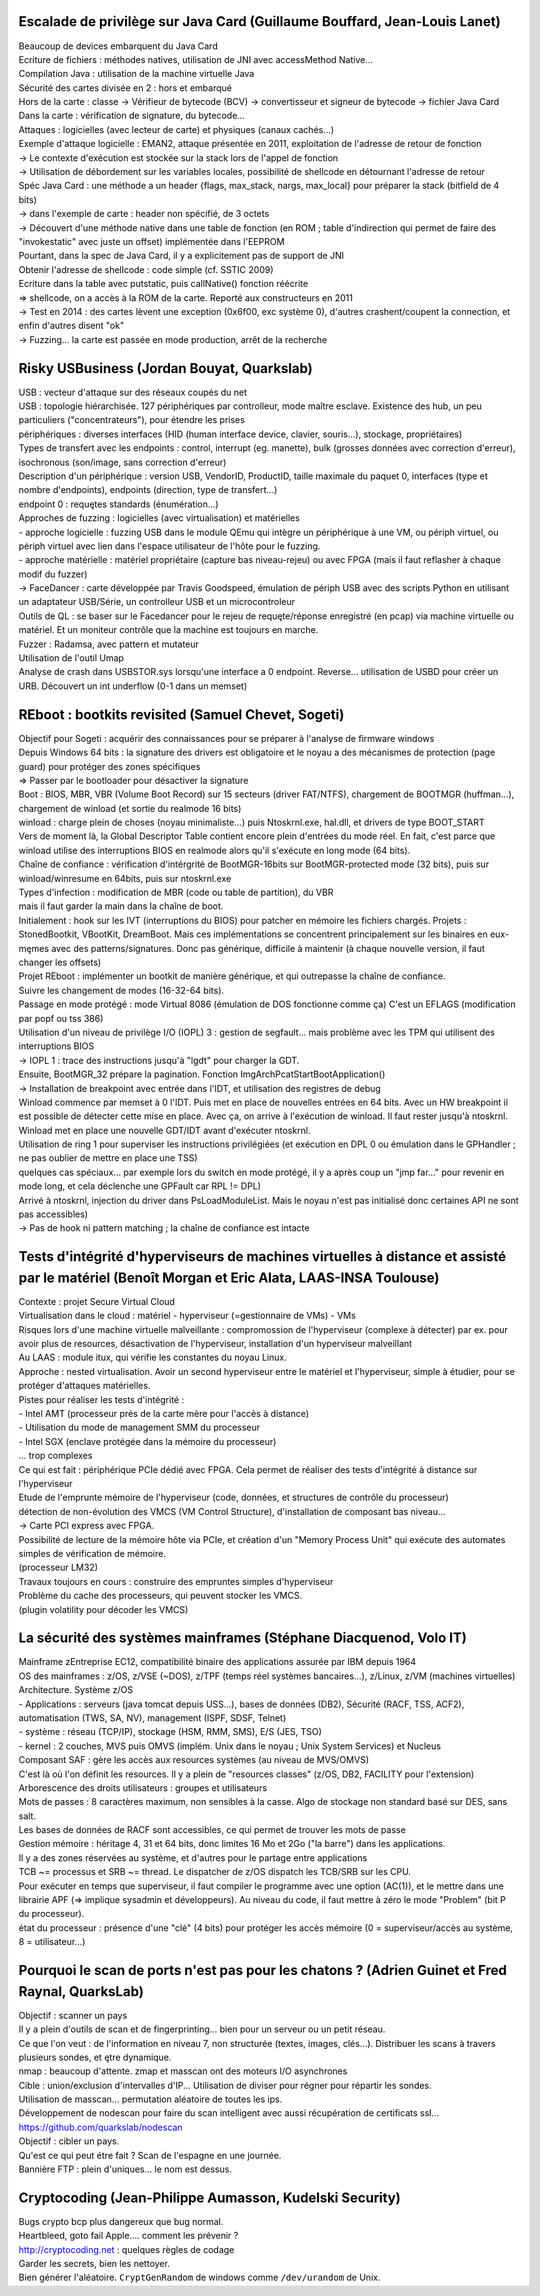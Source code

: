 Escalade de privilège sur Java Card (Guillaume Bouffard, Jean-Louis Lanet)
--------------------------------------------------------------------------
| Beaucoup de devices embarquent du Java Card

| Ecriture de fichiers : méthodes natives, utilisation de JNI avec accessMethod Native...

| Compilation Java : utilisation de la machine virtuelle Java
| Sécurité des cartes divisée en 2 : hors et embarqué
| Hors de la carte : classe -> Vérifieur de bytecode (BCV) -> convertisseur et signeur de bytecode -> fichier Java Card
| Dans la carte : vérification de signature, du bytecode...

| Attaques : logicielles (avec lecteur de carte) et physiques (canaux cachés...)

| Exemple d'attaque logicielle : EMAN2, attaque présentée en 2011, exploitation de l'adresse de retour de fonction
| -> Le contexte d'exécution est stockée sur la stack lors de l'appel de fonction
| -> Utilisation de débordement sur les variables locales, possibilité de shellcode en détournant l'adresse de retour
| Spéc Java Card : une méthode a un header {flags, max_stack, nargs, max_local} pour préparer la stack (bitfield de 4 bits)
| -> dans l'exemple de carte : header non spécifié, de 3 octets
| -> Découvert d'une méthode native dans une table de fonction (en ROM ; table d'indirection qui permet de faire des "invokestatic" avec juste un offset) implémentée dans l'EEPROM
| Pourtant, dans la spec de Java Card, il y a explicitement pas de support de JNI

| Obtenir l'adresse de shellcode : code simple (cf. SSTIC 2009)
| Ecriture dans la table avec putstatic, puis callNative() fonction réécrite
| => shellcode, on a accès à la ROM de la carte. Reporté aux constructeurs en 2011
| -> Test en 2014 : des cartes lèvent une exception (0x6f00, exc système 0), d'autres crashent/coupent la connection, et enfin d'autres disent "ok"
| -> Fuzzing... la carte est passée en mode production, arrêt de la recherche


Risky USBusiness (Jordan Bouyat, Quarkslab)
-------------------------------------------
| USB : vecteur d'attaque sur des réseaux coupés du net

| USB : topologie hiérarchisée. 127 périphériques par controlleur, mode maître esclave. Existence des hub, un peu particuliers ("concentrateurs"), pour étendre les prises
| périphériques : diverses interfaces (HID (human interface device, clavier, souris...), stockage, propriétaires)
| Types de transfert avec les endpoints : control, interrupt (eg. manette), bulk (grosses données avec correction d'erreur), isochronous (son/image, sans correction d'erreur)
| Description d'un périphérique : version USB, VendorID, ProductID, taille maximale du paquet 0, interfaces (type et nombre d'endpoints), endpoints (direction, type de transfert...)
| endpoint 0 : requętes standards (énumération...)

| Approches de fuzzing : logicielles (avec virtualisation) et matérielles
| - approche logicielle : fuzzing USB dans le module QEmu qui intègre un périphérique à une VM, ou périph virtuel, ou périph virtuel avec lien dans l'espace utilisateur de l'hôte pour le fuzzing.
| - approche matérielle : matériel propriétaire (capture bas niveau-rejeu) ou avec FPGA (mais il faut reflasher à chaque modif du fuzzer)
| -> FaceDancer : carte développée par Travis Goodspeed, émulation de périph USB avec des scripts Python en utilisant un adaptateur USB/Série, un controlleur USB et un microcontroleur

| Outils de QL : se baser sur le Facedancer pour le rejeu de requęte/réponse enregistré (en pcap) via machine virtuelle ou matériel. Et un moniteur contrôle que la machine est toujours en marche.
| Fuzzer : Radamsa, avec pattern et mutateur
| Utilisation de l'outil Umap

| Analyse de crash dans USBSTOR.sys lorsqu'une interface a 0 endpoint. Reverse... utilisation de USBD pour créer un URB. Découvert un int underflow (0-1 dans un memset)


REboot : bootkits revisited (Samuel Chevet, Sogeti)
---------------------------------------------------

| Objectif pour Sogeti : acquérir des connaissances pour se préparer à l'analyse de firmware windows

| Depuis Windows 64 bits : la signature des drivers est obligatoire et le noyau a des mécanismes de protection (page guard) pour protéger des zones spécifiques
| => Passer par le bootloader pour désactiver la signature

| Boot : BIOS, MBR, VBR (Volume Boot Record) sur 15 secteurs (driver FAT/NTFS), chargement de BOOTMGR (huffman...), chargement de winload (et sortie du realmode 16 bits)
| winload : charge plein de choses (noyau minimaliste...) puis Ntoskrnl.exe, hal.dll, et drivers de type BOOT_START
| Vers de moment là, la Global Descriptor Table contient encore plein d'entrées du mode réel. En fait, c'est parce que winload utilise des interruptions BIOS en realmode alors qu'il s'exécute en long mode (64 bits).

| Chaîne de confiance : vérification d'intérgrité de BootMGR-16bits sur BootMGR-protected mode (32 bits), puis sur winload/winresume en 64bits, puis sur ntoskrnl.exe
| Types d'infection : modification de MBR (code ou table de partition), du VBR
| mais il faut garder la main dans la chaîne de boot.
| Initialement : hook sur les IVT (interruptions du BIOS) pour patcher en mémoire les fichiers chargés. Projets : StonedBootkit, VBootKit, DreamBoot. Mais ces implémentations se concentrent principalement sur les binaires en eux-męmes avec des patterns/signatures. Donc pas générique, difficile à maintenir (à chaque nouvelle version, il faut changer les offsets)


| Projet REboot : implémenter un bootkit de manière générique, et qui outrepasse la chaîne de confiance.
| Suivre les changement de modes (16-32-64 bits).
| Passage en mode protégé : mode Virtual 8086 (émulation de DOS fonctionne comme ça) C'est un EFLAGS (modification par popf ou tss 386)
| Utilisation d'un niveau de privilège I/O (IOPL) 3 : gestion de segfault... mais problème avec les TPM qui utilisent des interruptions BIOS
| -> IOPL 1 : trace des instructions jusqu'à "lgdt" pour charger la GDT.
| Ensuite, BootMGR_32 prépare la pagination. Fonction ImgArchPcatStartBootApplication()
| -> Installation de breakpoint avec entrée dans l'IDT, et utilisation des registres de debug
| Winload commence par memset à 0 l'IDT. Puis met en place de nouvelles entrées en 64 bits. Avec un HW breakpoint il est possible de détecter cette mise en place. Avec ça, on arrive à l'exécution de winload. Il faut rester jusqu'à ntoskrnl.
| Winload met en place une nouvelle GDT/IDT avant d'exécuter ntoskrnl.
| Utilisation de ring 1 pour superviser les instructions privilégiées (et exécution en DPL 0 ou émulation dans le GPHandler ; ne pas oublier de mettre en place une TSS)
| quelques cas spéciaux... par exemple lors du switch en mode protégé, il y a après coup un "jmp far..." pour revenir en mode long, et cela déclenche une GPFault car RPL != DPL)
| Arrivé à ntoskrnl, injection du driver dans PsLoadModuleList. Mais le noyau n'est pas initialisé donc certaines API ne sont pas accessibles)

| -> Pas de hook ni pattern matching ; la chaîne de confiance est intacte


Tests d'intégrité d'hyperviseurs de machines virtuelles à distance et assisté par le matériel (Benoît Morgan et Eric Alata, LAAS-INSA Toulouse)
-----------------------------------------------------------------------------------------------------------------------------------------------
| Contexte : projet Secure Virtual Cloud

| Virtualisation dans le cloud : matériel - hyperviseur (=gestionnaire de VMs) - VMs
| Risques lors d'une machine virtuelle malveillante : compromossion de l'hyperviseur (complexe à détecter) par ex. pour avoir plus de resources, désactivation de l'hyperviseur, installation d'un hyperviseur malveillant

| Au LAAS : module itux, qui vérifie les constantes du noyau Linux.
| Approche : nested virtualisation. Avoir un second hyperviseur entre le matériel et l'hyperviseur, simple à étudier, pour se protéger d'attaques matérielles.

| Pistes pour réaliser les tests d'intégrité :
| - Intel AMT (processeur près de la carte mère pour l'accès à distance)
| - Utilisation du mode de management SMM du processeur
| - Intel SGX (enclave protégée dans la mémoire du processeur)
| ... trop complexes
| Ce qui est fait : périphérique PCIe dédié avec FPGA. Cela permet de réaliser des tests d'intégrité à distance sur l'hyperviseur

| Etude de l'emprunte mémoire de l'hyperviseur (code, données, et structures de contrôle du processeur)
| détection de non-évolution des VMCS (VM Control Structure), d'installation de composant bas niveau...

| -> Carte PCI express avec FPGA.
| Possibilité de lecture de la mémoire hôte via PCIe, et création d'un "Memory Process Unit" qui exécute des automates simples de vérification de mémoire.
| (processeur LM32)
| Travaux toujours en cours : construire des empruntes simples d'hyperviseur

| Problème du cache des processeurs, qui peuvent stocker les VMCS.
| (plugin volatility pour décoder les VMCS)


La sécurité des systèmes mainframes (Stéphane Diacquenod, Volo IT)
------------------------------------------------------------------

| Mainframe zEntreprise EC12, compatibilité binaire des applications assurée par IBM depuis 1964
| OS des mainframes : z/OS, z/VSE (~DOS), z/TPF (temps réel systèmes bancaires...), z/Linux, z/VM (machines virtuelles)

| Architecture. Système z/OS
| - Applications : serveurs (java tomcat depuis USS...), bases de données (DB2), Sécurité (RACF, TSS, ACF2), automatisation (TWS, SA, NV), management (ISPF, SDSF, Telnet)
| - système : réseau (TCP/IP), stockage (HSM, RMM, SMS), E/S (JES, TSO)
| - kernel : 2 couches, MVS puis OMVS (implém. Unix dans le noyau ; Unix System Services) et Nucleus

| Composant SAF : gère les accès aux resources systèmes (au niveau de MVS/OMVS)
| C'est là où l'on définit les resources. Il y a plein de "resources classes" (z/OS, DB2, FACILITY pour l'extension)
| Arborescence des droits utilisateurs : groupes et utilisateurs
| Mots de passes : 8 caractères maximum, non sensibles à la casse. Algo de stockage non standard basé sur DES, sans salt.
| Les bases de données de RACF sont accessibles, ce qui permet de trouver les mots de passe

| Gestion mémoire : héritage 4, 31 et 64 bits, donc limites 16 Mo et 2Go ("la barre") dans les applications.

| Il y a des zones réservées au système, et d'autres pour le partage entre applications
| TCB ~= processus et SRB ~= thread. Le dispatcher de z/OS dispatch les TCB/SRB sur les CPU.
| Pour exécuter en temps que superviseur, il faut compiler le programme avec une option (AC(1)), et le mettre dans une librairie APF (=> implique sysadmin et développeurs). Au niveau du code, il faut mettre à zéro le mode "Problem" (bit P du processeur).
| état du processeur : présence d'une "clé" (4 bits) pour protéger les accès mémoire (0 = superviseur/accès au système, 8 = utilisateur...)


Pourquoi le scan de ports n'est pas pour les chatons ? (Adrien Guinet et Fred Raynal, QuarksLab)
------------------------------------------------------------------------------------------------
| Objectif : scanner un pays
| Il y a plein d'outils de scan et de fingerprinting... bien pour un serveur ou un petit réseau.
| Ce que l'on veut : de l'information en niveau 7, non structurée (textes, images, clés...). Distribuer les scans à travers plusieurs sondes, et ętre dynamique.

| nmap : beaucoup d'attente. zmap et masscan ont des moteurs I/O asynchrones
| Cible : union/exclusion d'intervalles d'IP... Utilisation de diviser pour régner pour répartir les sondes.

| Utilisation de masscan... permutation aléatoire de toutes les ips.

| Développement de nodescan pour faire du scan intelligent avec aussi récupération de certificats ssl...

| https://github.com/quarkslab/nodescan

| Objectif : cibler un pays.

| Qu'est ce qui peut étre fait ? Scan de l'espagne en une journée. 
| Bannière FTP : plein d'uniques... le nom est dessus.


Cryptocoding (Jean-Philippe Aumasson, Kudelski Security)
--------------------------------------------------------

| Bugs crypto bcp plus dangereux que bug normal.
| Heartbleed, goto fail Apple.... comment les prévenir ?

| http://cryptocoding.net : quelques règles de codage
| Garder les secrets, bien les nettoyer.
| Bien générer l'aléatoire. ``CryptGenRandom`` de windows comme ``/dev/urandom`` de Unix.

